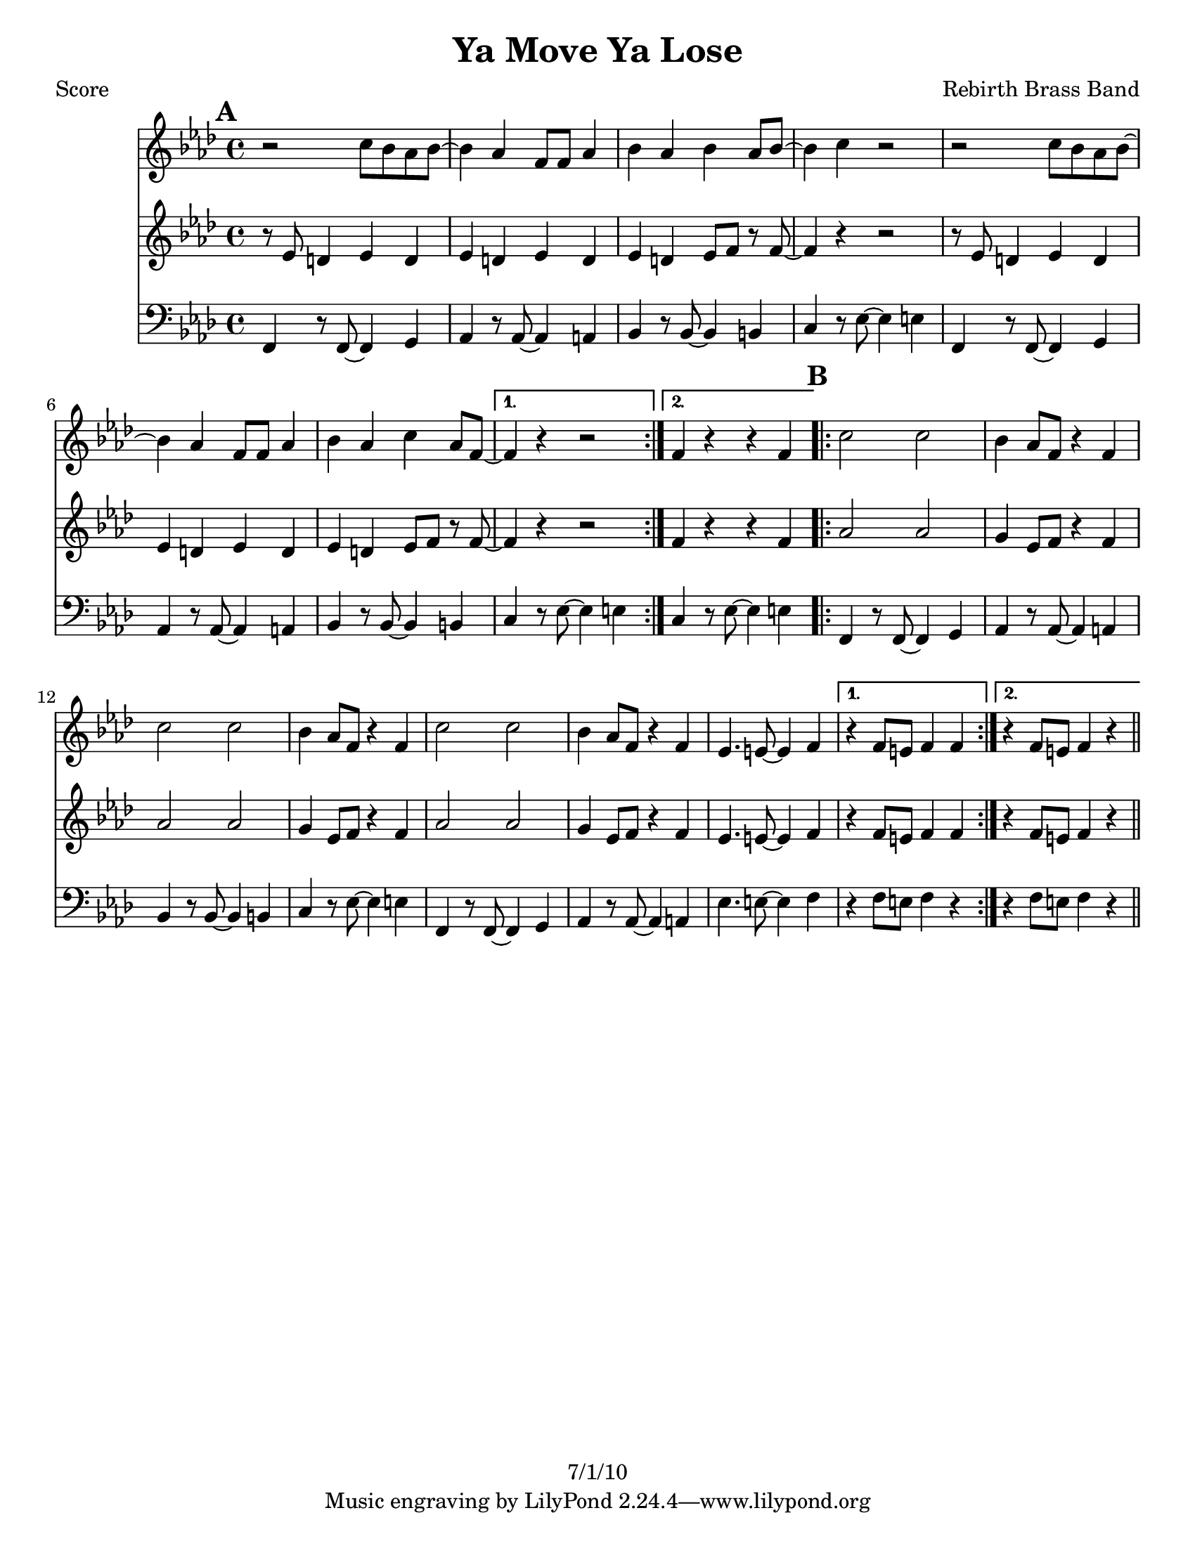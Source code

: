 \version "2.12.3"

\header {
	title = "Ya Move Ya Lose"
	composer = "Rebirth Brass Band"
	copyright = "7/1/10" %date of latest edits
	}

%place a mark at bottom right
markdownright = { \once \override Score.RehearsalMark #'break-visibility = #begin-of-line-invisible \once \override Score.RehearsalMark #'self-alignment-X = #RIGHT \once \override Score.RehearsalMark #'direction = #DOWN }


% music pieces
%part: melody
melody = {
	\relative c'' { \key f \minor

	\mark \default %A
	\repeat volta 2 {
		r2 c8 bes aes bes~ | bes4 aes  f8 f aes4 | bes aes bes aes8 bes~ | bes4 c r2 |
		r2 c8 bes aes bes~ | bes4 aes  f8 f aes4 | bes aes c aes8 f~ | }
		\alternative {
			{ f4 r r2 | }
			{ f4 r r f | }
		}
	
	\mark \default %B
	\repeat volta 2 {
		c'2 c | bes4 aes8 f r4 f | c'2 c | bes4 aes8 f r4 f | 
		c'2 c | bes4 aes8 f r4 f | ees4. e8~ e4 f | }
		\alternative {
			{ r4 f8 e f4 f | }
			{ r4 f8 e f4 r | \bar "||" }
		}
	}
}

%part: tenor
tenor = {
	\relative c' { \key f \minor

	\mark \default %A
	\repeat volta 2 {
		r8 ees d4 ees d | ees d ees d | ees d ees8 f r f~ | f4 r r2 |
		r8 ees d4 ees d | ees d ees d | ees d ees8 f r f~ | }
		\alternative {
			{ f4 r r2 | }
			{ f4 r r f | }
		}
	
	\mark \default %B
	\repeat volta 2 {
		aes2 aes | g4 ees8 f r4 f | aes2 aes | g4 ees8 f r4 f | 
		aes2 aes | g4 ees8 f r4 f | ees4. e8~ e4 f | }
		\alternative {
			{ r4 f8 e f4 f | }
			{ r4 f8 e f4 r | \bar "||" }
		}
	}
}



%part: bass
bass = {
	\relative c { \key f \minor
	
	\mark \default %A
	\repeat volta 2 {
		f,4 r8 f~ f4 g | aes r8 aes~ aes4 a | bes r8 bes~ bes4 b | c r8 ees~ ees4 e | 
		f,4 r8 f~ f4 g | aes r8 aes~ aes4 a | bes r8 bes~ bes4 b | }
		\alternative {
			{ c r8 ees~ ees4 e | } 
			{ c r8 ees~ ees4 e | } 
		}
	
	\mark \default %B
	\repeat volta 2 {
		f,4 r8 f~ f4 g | aes r8 aes~ aes4 a | bes r8 bes~ bes4 b | c r8 ees~ ees4 e | 
		f,4 r8 f~ f4 g | aes r8 aes~ aes4 a | ees'4. e8~ e4 f | }
		\alternative {
			{ r4 f8 e f4 r | }
			{ r4 f8 e f4 r | \bar "||" }
		}
	}
}

%part: words
words = \markup { }

%part: changes
changes = \chordmode { }

%layout
#(set-default-paper-size "a5" 'landscape)

%{
\book { 
  \header { poet = "Melody - C" }
    \score {
	<<
%	\new ChordNames { \set chordChanges = ##t \changes }
        \new Staff {
		\melody
	}
	>>
    }
%    \words
}
%}

%{
\book { 
  \header { poet = "Bass - C" }
    \score {
	<<
%	\new ChordNames { \set chordChanges = ##t \changes }
        \new Staff { \clef bass
		\bass
	}
	>>
    }
%    \words
}
%}


\book { \header { poet = "Score" }
  \paper { #(set-paper-size "letter") }
    \score { 
      << 
%	\new ChordNames { \set chordChanges = ##t \changes }
	\new Staff { 
		\melody
	}
	\new Staff { 
		\tenor
	}
	\new Staff { \clef bass
		\bass
	}
      >> 
  } 
%    \words
}


%{
\book { \header { poet = "MIDI" }
    \score { 
      << \tempo 4 = 100 
\unfoldRepeats	\new Staff { \set Staff.midiInstrument = #"alto sax"
		\melody
	}
\unfoldRepeats	\new Staff { \set Staff.midiInstrument = #"tuba"
		\bass
	}
      >> 
    \midi { }
  } 
}
%}
